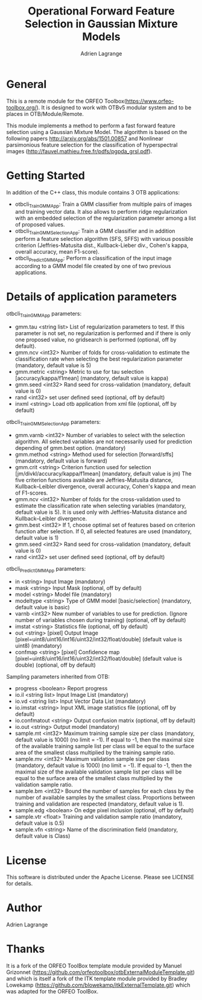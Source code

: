 
#+TITLE: Operational Forward Feature Selection in Gaussian Mixture Models
#+AUTHOR: Adrien Lagrange
#+EMAIL: ad.lagrange@gmail.com

* General
  This is a remote module for the ORFEO Toolbox(https://www.orfeo-toolbox.org/). It is designed to work with OTBv5 modular system and to be places in OTB/Module/Remote.

  This module implements a method to perform a fast forward feature selection using a Gaussian Mixture Model. The algorithm is based on the following papers http://arxiv.org/abs/1501.00857 and Nonlinear parsimonious feature selection for the classification of hyperspectral images (http://fauvel.mathieu.free.fr/pdfs/pgpda_grsl.pdf).

* Getting Started

In addition of the C++ class, this module contains 3 OTB applications:
- otbcli_TrainGMMApp: Train a GMM classifier from multiple pairs of images and training vector data. It also allows to perform ridge regularization with an embedded selection of the regularization parameter among a list of proposed values.
- otbcli_TrainGMMSelectionApp: Train a GMM classifier and in addition perform a feature selection algorithm (SFS, SFFS) with various possible criterion (Jeffries-Matusita dist., Kullback-Lieber div., Cohen's kappa, overall accuracy, mean F1-score).
- otbcli_PredictGMMApp: Perform a classification of the input image according to a GMM model file created by one of two previous applications.

* Details of application parameters


otbcli_TrainGMMApp parameters:
- gmm.tau       <string list>    List of regularization parameters to test. If this parameter is not set, no regularization is performed and if there is only one proposed value, no gridsearch is performed (optional, off by default).
- gmm.ncv       <int32>          Number of folds for cross-validation to estimate the classification rate when selecting the best regularization parameter (mandatory, default value is 5)
- gmm.metric    <string>         Metric to use for tau selection [accuracy/kappa/f1mean] (mandatory, default value is kappa)
- gmm.seed      <int32>          Rand seed for cross-validation  (mandatory, default value is 0)
- rand          <int32>          set user defined seed  (optional, off by default)
- inxml         <string>         Load otb application from xml file  (optional, off by default)

otbcli_TrainGMMSelectionApp parameters:
- gmm.varnb     <int32>          Number of variables to select with the selection algorithm. All selected variables are not necessarily used for prediction depending of gmm.best option. (mandatory)
- gmm.method    <string>         Method used for selection [forward/sffs] (mandatory, default value is forward)
- gmm.crit      <string>         Criterion function used for selection [jm/divkl/accuracy/kappa/f1mean] (mandatory, default value is jm) The five criterion functions available are Jeffries-Matusita distance, Kullback–Leibler divergence, overall accuracy, Cohen's kappa and mean of F1-scores.
- gmm.ncv       <int32>          Number of folds for the cross-validation used to estimate the classification rate when selecting variables (mandatory, default value is 5). It is used only with Jeffries-Matusita distance and Kullback–Leibler divergence.
- gmm.best      <int32>          If 1, choose optimal set of features based on criterion function after selection. If 0, all selected features are used (mandatory, default value is 1)
- gmm.seed      <int32>          Rand seed for cross-validation (mandatory, default value is 0)
- rand          <int32>          set user defined seed  (optional, off by default)

otbcli_PredictGMMApp parameters:
- in        <string>         Input Image  (mandatory)
- mask      <string>         Input Mask  (optional, off by default)
- model     <string>         Model file  (mandatory)
- modeltype <string>         Type of GMM model [basic/selection] (mandatory, default value is basic)
- varnb     <int32>          New number of variables to use for prediction. (Ignore number of variables chosen during training) (optional, off by default)
- imstat    <string>         Statistics file (optional, off by default)
- out       <string> [pixel] Output Image  [pixel=uint8/uint16/int16/uint32/int32/float/double] (default value is uint8) (mandatory)
- confmap   <string> [pixel] Confidence map  [pixel=uint8/uint16/int16/uint32/int32/float/double] (default value is double) (optional, off by default)

Sampling parameters inherited from OTB:
- progress      <boolean>        Report progress
- io.il         <string list>    Input Image List  (mandatory)
- io.vd         <string list>    Input Vector Data List  (mandatory)
- io.imstat     <string>         Input XML image statistics file  (optional, off by default)
- io.confmatout <string>         Output confusion matrix  (optional, off by default)
- io.out        <string>         Output model  (mandatory)
- sample.mt     <int32>          Maximum training sample size per class  (mandatory, default value is 1000) (no limit = -1). If equal to -1, then the maximal size of the available training sample list per class will be equal to the surface area of the smallest class multiplied by the training sample ratio.
- sample.mv     <int32>          Maximum validation sample size per class  (mandatory, default value is 1000) (no limit = -1). If equal to -1, then the maximal size of the available validation sample list per class will be equal to the surface area of the smallest class multiplied by the validation sample ratio.
- sample.bm     <int32>          Bound the number of samples for each class by the number of available samples by the smallest class. Proportions between training and validation are respected (mandatory, default value is 1).
- sample.edg    <boolean>        On edge pixel inclusion  (optional, off by default)
- sample.vtr    <float>          Training and validation sample ratio  (mandatory, default value is 0.5)
- sample.vfn    <string>         Name of the discrimination field  (mandatory, default value is Class)

* License

  This software is distributed under the Apache License. Please see LICENSE for details.

* Author

  Adrien Lagrange

* Thanks

  It is a fork of the ORFEO ToolBox template module provided by Manuel Grizonnet
  (https://github.com/orfeotoolbox/otbExternalModuleTemplate.git) and which is itself a fork of the ITK template module provided by Bradley Lowekamp
  (https://github.com/blowekamp/itkExternalTemplate.git) which was adapted for the
  ORFEO ToolBox.
